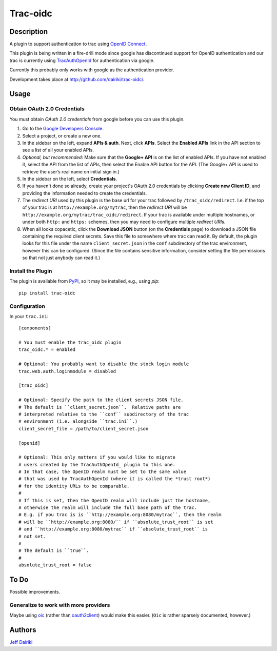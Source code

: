 ========================
Trac-oidc |build status|
========================

***********
Description
***********

A plugin to support authentication to trac using `OpenID Connect`_.

This plugin is being written in a fire-drill mode since google has
discontinued support for OpenID authentication and our trac is
currently using TracAuthOpenId_ for authentication via google.

Currently this probably only works with google as the authentication
provider.

Development takes place at http://github.com/dairiki/trac-oidc/.

*****
Usage
*****

Obtain OAuth 2.0 Credentials
============================

You must obtain *OAuth 2.0 credentials* from google before you can
use this plugin.

1. Go to the `Google Developers Console`_.

2. Select a project, or create a new one.

3. In the sidebar on the left, expand **APIs & auth**.
   Next, click **APIs**.
   Select the **Enabled APIs** link in the API section to see a list
   of all your enabled APIs.

4. *Optional, but recommended*:
   Make sure that the **Google+ API** is on the list of enabled APIs.
   If you have not enabled it, select the API from the list of APIs,
   then select the Enable API button for the API.  (The Google+ API is
   used to retrieve the user’s real name on initial sign in.)

5. In the sidebar on the left, select **Credentials**.

6. If you haven't done so already, create your project's
   OAuth 2.0 credentials by clicking **Create new Client ID**,
   and providing the information needed to create the credentials.

7. The *redirect URI* used by this plugin is the base url for your trac
   followed by ``/trac_oidc/redirect``. I.e. if the top of your trac
   is at ``http://example.org/mytrac``, then the *redirect URI* will
   be ``http://example.org/mytrac/trac_oidc/redirect``.  If your trac
   is available under multiple hostnames, or under both ``http:``
   and ``https:`` schemes, then you may need to configure multiple
   *redirect URI*\s.

8. When all looks copacetic, click the **Download JSON** button (on
   the **Credentials** page) to download a JSON file containing the
   required client secrets.  Save this file to somewhere where trac
   can read it.  By default, the plugin looks for this file under the
   name ``client_secret.json`` in the ``conf`` subdirectory of the
   trac environment, however this can be configured.  (Since the file
   contains sensitive information, consider setting the file
   permissions so that not just anybody can read it.)

Install the Plugin
==================

The plugin is available from PyPI_, so it may be installed,
e.g., using *pip*::

      pip install trac-oidc

Configuration
=============

In your ``trac.ini``::

  [components]

  # You must enable the trac_oidc plugin
  trac_oidc.* = enabled

  # Optional: You probably want to disable the stock login module
  trac.web.auth.loginmodule = disabled

  [trac_oidc]

  # Optional: Specify the path to the client secrets JSON file.
  # The default is ``client_secret.json``.  Relative paths are
  # interpreted relative to the ``conf`` subdirectory of the trac
  # environment (i.e. alongside ``trac.ini``.)
  client_secret_file = /path/to/client_secret.json

  [openid]

  # Optional: This only matters if you would like to migrate
  # users created by the TracAuthOpenId_ plugin to this one.
  # In that case, the OpenID realm must be set to the same value
  # that was used by TracAuthOpenId (where it is called the *trust root*)
  # for the identity URLs to be comparable.
  #
  # If this is set, then the OpenID realm will include just the hostname,
  # otherwise the realm will include the full base path of the trac.
  # E.g. if you trac is is ``http://example.org:8080/mytrac``, then the realm
  # will be ``http://example.org:8080/`` if ``absolute_trust_root`` is set
  # and ``http://example.org:8080/mytrac`` if ``absolute_trust_root`` is
  # not set.
  #
  # The default is ``true``.
  #
  absolute_trust_root = false

*****
To Do
*****

Possible improvements.

Generalize to work with more providers
======================================

Maybe using oic_ (rather than oauth2client_) would make this easier.
(``Oic`` is rather sparsely documented, however.)

*******
Authors
*******

`Jeff Dairiki`_

.. _Jeff Dairiki: mailto:dairiki@dairiki.org
.. _TracAuthOpenId: https://pypi.python.org/pypi/TracAuthOpenId
.. _OpenId Connect: http://openid.net/connect/
.. _oic: https://pypi.python.org/pypi/oic
.. _oauth2client: https://pypi.python.org/pypi/oauth2client
.. _google developers console: https://console.developers.google.com/
.. _pypi: https://pypi.python.org/pypi/trac-oidc
.. |build status| image::
    https://travis-ci.org/dairiki/trac-oidc.svg?branch=master
    :target: https://travis-ci.org/dairiki/trac-oidc
